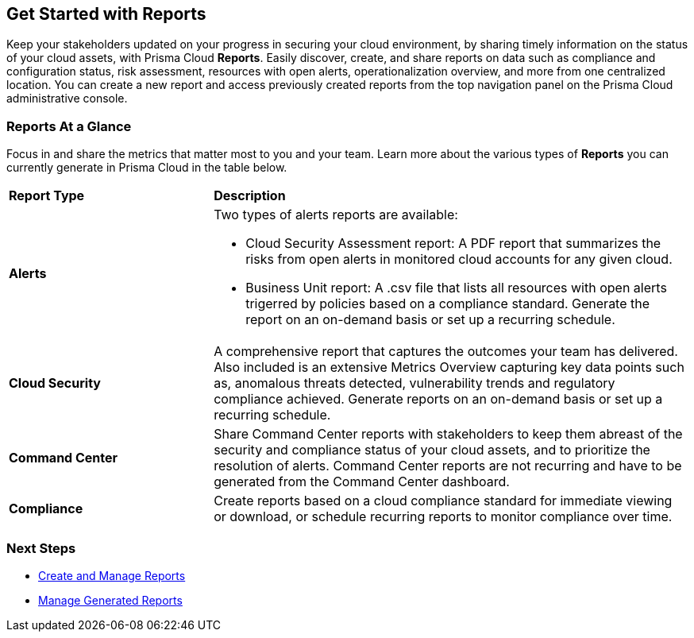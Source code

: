 == Get Started with Reports

Keep your stakeholders updated on your progress in securing your cloud environment, by sharing timely information on the status of your cloud assets, with Prisma Cloud *Reports*. Easily discover, create, and share reports on data such as compliance and configuration status, risk assessment, resources with open alerts, operationalization overview, and more from one centralized location. You can create a new report and access previously created reports from the top navigation panel on the Prisma Cloud administrative console. 


=== Reports At a Glance

Focus in and share the metrics that matter most to you and your team. Learn more about the various types of *Reports* you can currently generate in Prisma Cloud in the table below. 

[cols="30%a,70%a"]
|===

|*Report Type*
|*Description*

|*Alerts*
|Two types of alerts reports are available:

* Cloud Security Assessment report: A PDF report that summarizes the risks from open alerts in monitored cloud accounts for any given cloud. 
* Business Unit report: A .csv file that lists all resources with open alerts trigerred by policies based on a compliance standard. Generate the report on an on-demand basis or set up a recurring schedule. 

|*Cloud Security*
|A comprehensive report that captures the outcomes your team has delivered. Also included is an extensive Metrics Overview capturing key data points such as, anomalous threats detected, vulnerability trends and regulatory compliance achieved. Generate reports on an on-demand basis or set up a recurring schedule. 

|*Command Center*
|Share Command Center reports with stakeholders to keep them abreast of the security and compliance status of your cloud assets, and to prioritize the resolution of alerts. Command Center reports are not recurring and have to be generated from the Command Center dashboard.


|*Compliance* 
|Create reports based on a cloud compliance standard for immediate viewing or download, or schedule recurring reports to monitor compliance over time.  

|===

=== Next Steps

* xref:create-and-manage-reports.adoc[Create and Manage Reports]
* xref:create-and-manage-reports.adoc#manage[Manage Generated Reports]
